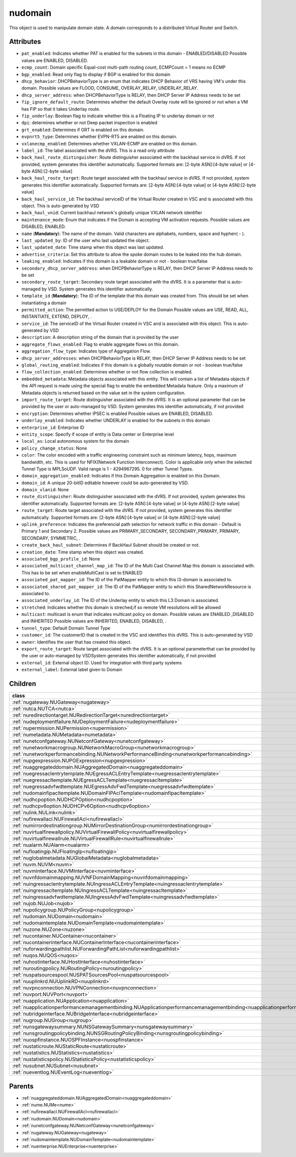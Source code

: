 .. _nudomain:

nudomain
===========================================

.. class:: nudomain.NUDomain(bambou.nurest_object.NUMetaRESTObject,):

This object is used to manipulate domain state. A domain corresponds to a distributed Virtual Router and Switch.


Attributes
----------


- ``pat_enabled``: Indicates whether PAT is enabled for the subnets in this domain - ENABLED/DISABLED Possible values are ENABLED, DISABLED.

- ``ecmp_count``: Domain specific Equal-cost multi-path routing count, ECMPCount = 1 means no ECMP

- ``bgp_enabled``: Read only flag to display if BGP is enabled for this domain

- ``dhcp_behavior``: DHCPBehaviorType is an enum that indicates DHCP Behavior of VRS having VM's under this domain. Possible values are FLOOD, CONSUME, OVERLAY_RELAY, UNDERLAY_RELAY.

- ``dhcp_server_address``: when DHCPBehaviorType is RELAY, then DHCP Server IP Address needs to be set

- ``fip_ignore_default_route``: Determines whether the default Overlay route will be ignored or not when a VM has FIP so that it takes Underlay route.

- ``fip_underlay``: Boolean flag to indicate whether this is a Floating IP to underlay domain or not

- ``dpi``: determines whether or not Deep packet inspection is enabled

- ``grt_enabled``: Determines if GRT is enabled on this domain.

- ``evpnrt5_type``: Determines whether EVPN-RT5 are enabled on this domain.

- ``vxlanecmp_enabled``: Determines whether VXLAN-ECMP are enabled on this domain.

- ``label_id``: The label associated with the dVRS. This is a read only attribute

- ``back_haul_route_distinguisher``: Route distinguisher associated with the backhaul service in dVRS. If not provided, system generates this identifier automatically. Supported formats are: [2-byte ASN]:[4-byte value] or [4-byte ASN]:[2-byte value]

- ``back_haul_route_target``: Route target associated with the backhaul service in dVRS. If not provided, system generates this identifier automatically. Supported formats are: [2-byte ASN]:[4-byte value] or [4-byte ASN]:[2-byte value]

- ``back_haul_service_id``: The backhaul serviceID of the Virtual Router created in VSC and is associated with this object. This is auto-generated by VSD

- ``back_haul_vnid``: Current backhaul network's globally unique VXLAN network identifier

- ``maintenance_mode``: Enum that indicates if the Domain is accepting VM activation requests. Possible values are DISABLED, ENABLED.

- ``name`` (**Mandatory**): The name of the domain. Valid characters are  alphabets, numbers, space and hyphen( - ).

- ``last_updated_by``: ID of the user who last updated the object.

- ``last_updated_date``: Time stamp when this object was last updated.

- ``advertise_criteria``: Set this attribute to allow the spoke domain routes to be leaked into the hub domain.

- ``leaking_enabled``: Indicates if this domain is a leakable domain or not - boolean true/false

- ``secondary_dhcp_server_address``: when DHCPBehaviorType is RELAY, then DHCP Server IP Address needs to be set

- ``secondary_route_target``: Secondary route target associated with the dVRS. It is a parameter that is auto-managed by VSD. System generates this identifier automatically.

- ``template_id`` (**Mandatory**): The ID of the template that this domain was created from. This should be set when instantiating a domain

- ``permitted_action``: The permitted  action to USE/DEPLOY for the Domain Possible values are USE, READ, ALL, INSTANTIATE, EXTEND, DEPLOY, .

- ``service_id``: The serviceID of the Virtual Router created in VSC and is associated with this object. This is auto-generated by VSD

- ``description``: A description string of the domain that is provided by the user

- ``aggregate_flows_enabled``: Flag to enable aggregate flows on this domain.

- ``aggregation_flow_type``: Indicates type of Aggregation Flow.

- ``dhcp_server_addresses``: when DHCPBehaviorType is RELAY, then DHCP Server IP Address needs to be set

- ``global_routing_enabled``: Indicates if this domain is a globally routable domain or not - boolean true/false

- ``flow_collection_enabled``: Determines whether or not flow collection is enabled.

- ``embedded_metadata``: Metadata objects associated with this entity. This will contain a list of Metadata objects if the API request is made using the special flag to enable the embedded Metadata feature. Only a maximum of Metadata objects is returned based on the value set in the system configuration.

- ``import_route_target``: Route distinguisher associated with the dVRS. It is an optional parameter that can be provided by the user or auto-managed by VSD. System generates this identifier automatically, if not provided

- ``encryption``: Determines whether IPSEC is enabled Possible values are ENABLED, DISABLED.

- ``underlay_enabled``: Indicates whether UNDERLAY is enabled for the subnets in this domain

- ``enterprise_id``: Enterprise ID

- ``entity_scope``: Specify if scope of entity is Data center or Enterprise level

- ``local_as``: Local autonomous system for the domain

- ``policy_change_status``: None

- ``color``: The color encoded with a traffic engineering constraint such as minimum latency, hops, maximum bandwidth, etc. This is used for NFIX(Network Function Interconnect). Color is applicable only when the selected Tunnel Type is MPLSoUDP. Valid range is 1 - 4294967295. 0 for other Tunnel Types.

- ``domain_aggregation_enabled``: Indicates if this Domain Aggregation is enabled on this Domain.

- ``domain_id``: A unique 20-bitID editable however could be auto-generated by VSD.

- ``domain_vlanid``: None

- ``route_distinguisher``: Route distinguisher associated with the dVRS. If not provided, system generates this identifier automatically. Supported formats are: [2-byte ASN]:[4-byte value] or [4-byte ASN]:[2-byte value]

- ``route_target``: Route target associated with the dVRS. If not provided, system generates this identifier automatically. Supported formats are: [2-byte ASN]:[4-byte value] or [4-byte ASN]:[2-byte value]

- ``uplink_preference``: Indicates the preferencial path selection for network traffic in this domain - Default is Primary 1 and Secondary 2. Possible values are PRIMARY_SECONDARY, SECONDARY_PRIMARY, PRIMARY, SECONDARY, SYMMETRIC, .

- ``create_back_haul_subnet``: Determines if BackHaul Subnet should be created or not.

- ``creation_date``: Time stamp when this object was created.

- ``associated_bgp_profile_id``: None

- ``associated_multicast_channel_map_id``: The ID of the Multi Cast Channel Map  this domain is associated with. This has to be set when  enableMultiCast is set to ENABLED

- ``associated_pat_mapper_id``: The ID of the PatMapper entity to which this l3-domain is associated to.

- ``associated_shared_pat_mapper_id``: The ID of the PatMapper entity to which this SharedNetworkResource is associated to.

- ``associated_underlay_id``: The ID of the Underlay entity to which this L3 Domain is associated.

- ``stretched``: Indicates whether this domain is streched,if so remote VM resolutions will be allowed

- ``multicast``: multicast is enum that indicates multicast policy on domain. Possible values are ENABLED ,DISABLED  and INHERITED Possible values are INHERITED, ENABLED, DISABLED, .

- ``tunnel_type``: Default Domain Tunnel Type

- ``customer_id``: The customerID that is created in the VSC and identifies this dVRS. This is auto-generated by VSD

- ``owner``: Identifies the user that has created this object.

- ``export_route_target``: Route target associated with the dVRS. It is an optional parameterthat can be provided by the user or auto-managed by VSDSystem generates this identifier automatically, if not provided

- ``external_id``: External object ID. Used for integration with third party systems

- ``external_label``: External label given to Domain




Children
--------

================================================================================================================================================               ==========================================================================================
**class**                                                                                                                                                      **fetcher**

:ref:`nugateway.NUGateway<nugateway>`                                                                                                                            ``gateways`` 
:ref:`nutca.NUTCA<nutca>`                                                                                                                                        ``tcas`` 
:ref:`nuredirectiontarget.NURedirectionTarget<nuredirectiontarget>`                                                                                              ``redirection_targets`` 
:ref:`nudeploymentfailure.NUDeploymentFailure<nudeploymentfailure>`                                                                                              ``deployment_failures`` 
:ref:`nupermission.NUPermission<nupermission>`                                                                                                                   ``permissions`` 
:ref:`numetadata.NUMetadata<numetadata>`                                                                                                                         ``metadatas`` 
:ref:`nunetconfgateway.NUNetconfGateway<nunetconfgateway>`                                                                                                       ``netconf_gateways`` 
:ref:`nunetworkmacrogroup.NUNetworkMacroGroup<nunetworkmacrogroup>`                                                                                              ``network_macro_groups`` 
:ref:`nunetworkperformancebinding.NUNetworkPerformanceBinding<nunetworkperformancebinding>`                                                                      ``network_performance_bindings`` 
:ref:`nupgexpression.NUPGExpression<nupgexpression>`                                                                                                             ``pg_expressions`` 
:ref:`nuaggregateddomain.NUAggregatedDomain<nuaggregateddomain>`                                                                                                 ``aggregated_domains`` 
:ref:`nuegressaclentrytemplate.NUEgressACLEntryTemplate<nuegressaclentrytemplate>`                                                                               ``egress_acl_entry_templates`` 
:ref:`nuegressacltemplate.NUEgressACLTemplate<nuegressacltemplate>`                                                                                              ``egress_acl_templates`` 
:ref:`nuegressadvfwdtemplate.NUEgressAdvFwdTemplate<nuegressadvfwdtemplate>`                                                                                     ``egress_adv_fwd_templates`` 
:ref:`nudomainfipacltemplate.NUDomainFIPAclTemplate<nudomainfipacltemplate>`                                                                                     ``domain_fip_acl_templates`` 
:ref:`nudhcpoption.NUDHCPOption<nudhcpoption>`                                                                                                                   ``dhcp_options`` 
:ref:`nudhcpv6option.NUDHCPv6Option<nudhcpv6option>`                                                                                                             ``dhcpv6_options`` 
:ref:`nulink.NULink<nulink>`                                                                                                                                     ``links`` 
:ref:`nufirewallacl.NUFirewallAcl<nufirewallacl>`                                                                                                                ``firewall_acls`` 
:ref:`numirrordestinationgroup.NUMirrorDestinationGroup<numirrordestinationgroup>`                                                                               ``mirror_destination_groups`` 
:ref:`nuvirtualfirewallpolicy.NUVirtualFirewallPolicy<nuvirtualfirewallpolicy>`                                                                                  ``virtual_firewall_policies`` 
:ref:`nuvirtualfirewallrule.NUVirtualFirewallRule<nuvirtualfirewallrule>`                                                                                        ``virtual_firewall_rules`` 
:ref:`nualarm.NUAlarm<nualarm>`                                                                                                                                  ``alarms`` 
:ref:`nufloatingip.NUFloatingIp<nufloatingip>`                                                                                                                   ``floating_ips`` 
:ref:`nuglobalmetadata.NUGlobalMetadata<nuglobalmetadata>`                                                                                                       ``global_metadatas`` 
:ref:`nuvm.NUVM<nuvm>`                                                                                                                                           ``vms`` 
:ref:`nuvminterface.NUVMInterface<nuvminterface>`                                                                                                                ``vm_interfaces`` 
:ref:`nuvnfdomainmapping.NUVNFDomainMapping<nuvnfdomainmapping>`                                                                                                 ``vnf_domain_mappings`` 
:ref:`nuingressaclentrytemplate.NUIngressACLEntryTemplate<nuingressaclentrytemplate>`                                                                            ``ingress_acl_entry_templates`` 
:ref:`nuingressacltemplate.NUIngressACLTemplate<nuingressacltemplate>`                                                                                           ``ingress_acl_templates`` 
:ref:`nuingressadvfwdtemplate.NUIngressAdvFwdTemplate<nuingressadvfwdtemplate>`                                                                                  ``ingress_adv_fwd_templates`` 
:ref:`nujob.NUJob<nujob>`                                                                                                                                        ``jobs`` 
:ref:`nupolicygroup.NUPolicyGroup<nupolicygroup>`                                                                                                                ``policy_groups`` 
:ref:`nudomain.NUDomain<nudomain>`                                                                                                                               ``domains`` 
:ref:`nudomaintemplate.NUDomainTemplate<nudomaintemplate>`                                                                                                       ``domain_templates`` 
:ref:`nuzone.NUZone<nuzone>`                                                                                                                                     ``zones`` 
:ref:`nucontainer.NUContainer<nucontainer>`                                                                                                                      ``containers`` 
:ref:`nucontainerinterface.NUContainerInterface<nucontainerinterface>`                                                                                           ``container_interfaces`` 
:ref:`nuforwardingpathlist.NUForwardingPathList<nuforwardingpathlist>`                                                                                           ``forwarding_path_lists`` 
:ref:`nuqos.NUQOS<nuqos>`                                                                                                                                        ``qoss`` 
:ref:`nuhostinterface.NUHostInterface<nuhostinterface>`                                                                                                          ``host_interfaces`` 
:ref:`nuroutingpolicy.NURoutingPolicy<nuroutingpolicy>`                                                                                                          ``routing_policies`` 
:ref:`nuspatsourcespool.NUSPATSourcesPool<nuspatsourcespool>`                                                                                                    ``spat_sources_pools`` 
:ref:`nuuplinkrd.NUUplinkRD<nuuplinkrd>`                                                                                                                         ``uplink_rds`` 
:ref:`nuvpnconnection.NUVPNConnection<nuvpnconnection>`                                                                                                          ``vpn_connections`` 
:ref:`nuvport.NUVPort<nuvport>`                                                                                                                                  ``vports`` 
:ref:`nuapplication.NUApplication<nuapplication>`                                                                                                                ``applications`` 
:ref:`nuapplicationperformancemanagementbinding.NUApplicationperformancemanagementbinding<nuapplicationperformancemanagementbinding>`                            ``applicationperformancemanagementbindings`` 
:ref:`nubridgeinterface.NUBridgeInterface<nubridgeinterface>`                                                                                                    ``bridge_interfaces`` 
:ref:`nugroup.NUGroup<nugroup>`                                                                                                                                  ``groups`` 
:ref:`nunsgatewaysummary.NUNSGatewaySummary<nunsgatewaysummary>`                                                                                                 ``ns_gateway_summaries`` 
:ref:`nunsgroutingpolicybinding.NUNSGRoutingPolicyBinding<nunsgroutingpolicybinding>`                                                                            ``nsg_routing_policy_bindings`` 
:ref:`nuospfinstance.NUOSPFInstance<nuospfinstance>`                                                                                                             ``ospf_instances`` 
:ref:`nustaticroute.NUStaticRoute<nustaticroute>`                                                                                                                ``static_routes`` 
:ref:`nustatistics.NUStatistics<nustatistics>`                                                                                                                   ``statistics`` 
:ref:`nustatisticspolicy.NUStatisticsPolicy<nustatisticspolicy>`                                                                                                 ``statistics_policies`` 
:ref:`nusubnet.NUSubnet<nusubnet>`                                                                                                                               ``subnets`` 
:ref:`nueventlog.NUEventLog<nueventlog>`                                                                                                                         ``event_logs`` 
================================================================================================================================================               ==========================================================================================



Parents
--------


- :ref:`nuaggregateddomain.NUAggregatedDomain<nuaggregateddomain>`

- :ref:`nume.NUMe<nume>`

- :ref:`nufirewallacl.NUFirewallAcl<nufirewallacl>`

- :ref:`nudomain.NUDomain<nudomain>`

- :ref:`nunetconfgateway.NUNetconfGateway<nunetconfgateway>`

- :ref:`nugateway.NUGateway<nugateway>`

- :ref:`nudomaintemplate.NUDomainTemplate<nudomaintemplate>`

- :ref:`nuenterprise.NUEnterprise<nuenterprise>`

